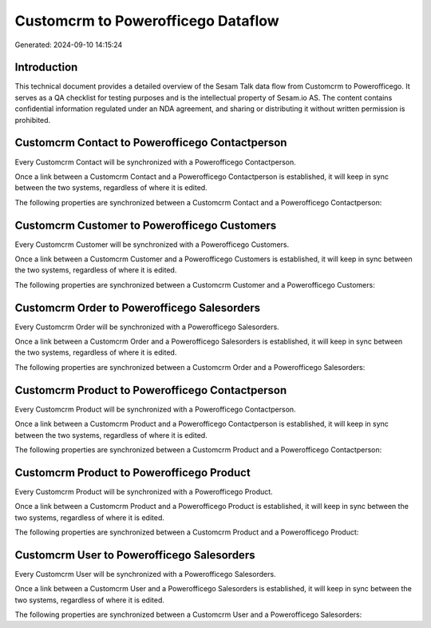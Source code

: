 ===================================
Customcrm to Powerofficego Dataflow
===================================

Generated: 2024-09-10 14:15:24

Introduction
------------

This technical document provides a detailed overview of the Sesam Talk data flow from Customcrm to Powerofficego. It serves as a QA checklist for testing purposes and is the intellectual property of Sesam.io AS. The content contains confidential information regulated under an NDA agreement, and sharing or distributing it without written permission is prohibited.

Customcrm Contact to Powerofficego Contactperson
------------------------------------------------
Every Customcrm Contact will be synchronized with a Powerofficego Contactperson.

Once a link between a Customcrm Contact and a Powerofficego Contactperson is established, it will keep in sync between the two systems, regardless of where it is edited.

The following properties are synchronized between a Customcrm Contact and a Powerofficego Contactperson:

.. list-table::
   :header-rows: 1

   * - Customcrm Contact Property
     - Powerofficego Contactperson Property
     - Powerofficego Data Type


Customcrm Customer to Powerofficego Customers
---------------------------------------------
Every Customcrm Customer will be synchronized with a Powerofficego Customers.

Once a link between a Customcrm Customer and a Powerofficego Customers is established, it will keep in sync between the two systems, regardless of where it is edited.

The following properties are synchronized between a Customcrm Customer and a Powerofficego Customers:

.. list-table::
   :header-rows: 1

   * - Customcrm Customer Property
     - Powerofficego Customers Property
     - Powerofficego Data Type


Customcrm Order to Powerofficego Salesorders
--------------------------------------------
Every Customcrm Order will be synchronized with a Powerofficego Salesorders.

Once a link between a Customcrm Order and a Powerofficego Salesorders is established, it will keep in sync between the two systems, regardless of where it is edited.

The following properties are synchronized between a Customcrm Order and a Powerofficego Salesorders:

.. list-table::
   :header-rows: 1

   * - Customcrm Order Property
     - Powerofficego Salesorders Property
     - Powerofficego Data Type


Customcrm Product to Powerofficego Contactperson
------------------------------------------------
Every Customcrm Product will be synchronized with a Powerofficego Contactperson.

Once a link between a Customcrm Product and a Powerofficego Contactperson is established, it will keep in sync between the two systems, regardless of where it is edited.

The following properties are synchronized between a Customcrm Product and a Powerofficego Contactperson:

.. list-table::
   :header-rows: 1

   * - Customcrm Product Property
     - Powerofficego Contactperson Property
     - Powerofficego Data Type


Customcrm Product to Powerofficego Product
------------------------------------------
Every Customcrm Product will be synchronized with a Powerofficego Product.

Once a link between a Customcrm Product and a Powerofficego Product is established, it will keep in sync between the two systems, regardless of where it is edited.

The following properties are synchronized between a Customcrm Product and a Powerofficego Product:

.. list-table::
   :header-rows: 1

   * - Customcrm Product Property
     - Powerofficego Product Property
     - Powerofficego Data Type


Customcrm User to Powerofficego Salesorders
-------------------------------------------
Every Customcrm User will be synchronized with a Powerofficego Salesorders.

Once a link between a Customcrm User and a Powerofficego Salesorders is established, it will keep in sync between the two systems, regardless of where it is edited.

The following properties are synchronized between a Customcrm User and a Powerofficego Salesorders:

.. list-table::
   :header-rows: 1

   * - Customcrm User Property
     - Powerofficego Salesorders Property
     - Powerofficego Data Type

